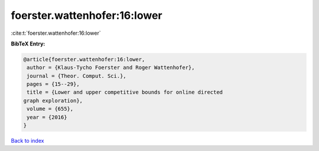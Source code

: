 foerster.wattenhofer:16:lower
=============================

:cite:t:`foerster.wattenhofer:16:lower`

**BibTeX Entry:**

.. code-block:: bibtex

   @article{foerster.wattenhofer:16:lower,
    author = {Klaus-Tycho Foerster and Roger Wattenhofer},
    journal = {Theor. Comput. Sci.},
    pages = {15--29},
    title = {Lower and upper competitive bounds for online directed
   graph exploration},
    volume = {655},
    year = {2016}
   }

`Back to index <../By-Cite-Keys.html>`__
